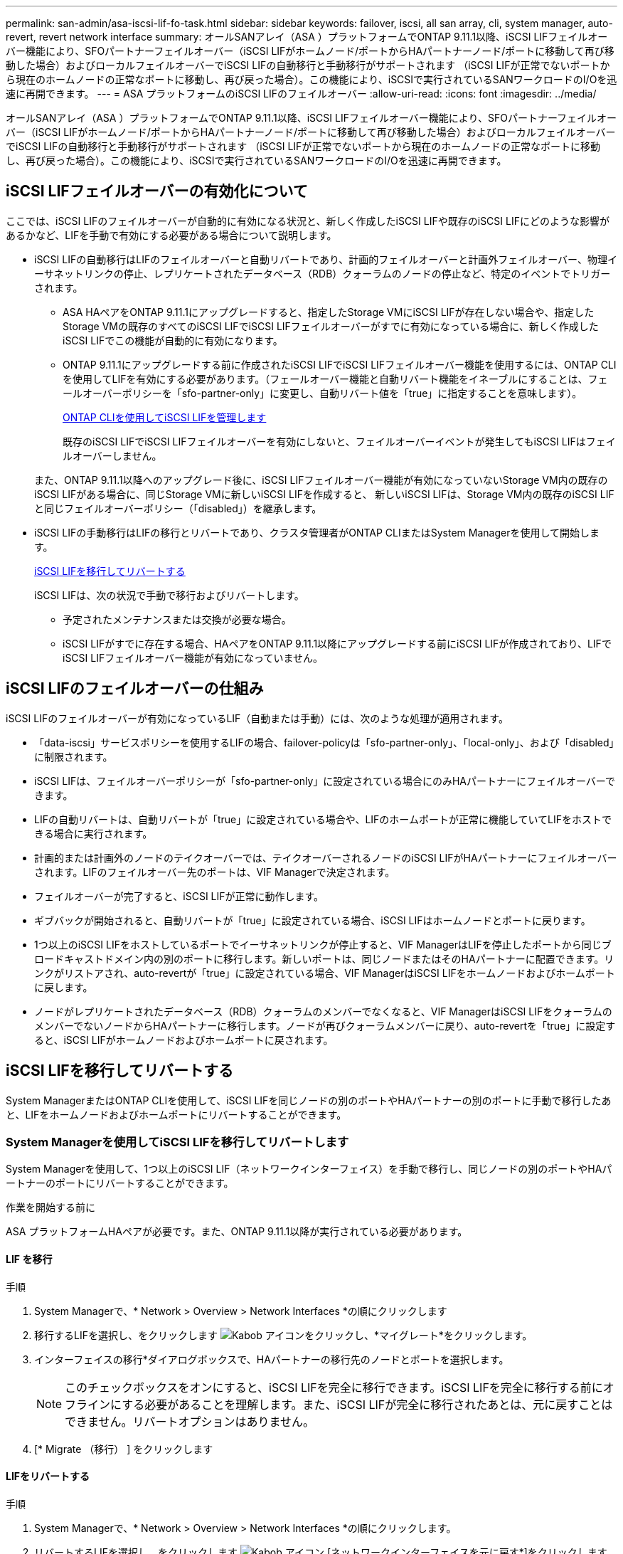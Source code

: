 ---
permalink: san-admin/asa-iscsi-lif-fo-task.html 
sidebar: sidebar 
keywords: failover, iscsi, all san array, cli, system manager, auto-revert, revert network interface 
summary: オールSANアレイ（ASA ）プラットフォームでONTAP 9.11.1以降、iSCSI LIFフェイルオーバー機能により、SFOパートナーフェイルオーバー（iSCSI LIFがホームノード/ポートからHAパートナーノード/ポートに移動して再び移動した場合）およびローカルフェイルオーバーでiSCSI LIFの自動移行と手動移行がサポートされます （iSCSI LIFが正常でないポートから現在のホームノードの正常なポートに移動し、再び戻った場合）。この機能により、iSCSIで実行されているSANワークロードのI/Oを迅速に再開できます。 
---
= ASA プラットフォームのiSCSI LIFのフェイルオーバー
:allow-uri-read: 
:icons: font
:imagesdir: ../media/


[role="lead"]
オールSANアレイ（ASA ）プラットフォームでONTAP 9.11.1以降、iSCSI LIFフェイルオーバー機能により、SFOパートナーフェイルオーバー（iSCSI LIFがホームノード/ポートからHAパートナーノード/ポートに移動して再び移動した場合）およびローカルフェイルオーバーでiSCSI LIFの自動移行と手動移行がサポートされます （iSCSI LIFが正常でないポートから現在のホームノードの正常なポートに移動し、再び戻った場合）。この機能により、iSCSIで実行されているSANワークロードのI/Oを迅速に再開できます。



== iSCSI LIFフェイルオーバーの有効化について

[role="Lead"]
ここでは、iSCSI LIFのフェイルオーバーが自動的に有効になる状況と、新しく作成したiSCSI LIFや既存のiSCSI LIFにどのような影響があるかなど、LIFを手動で有効にする必要がある場合について説明します。

* iSCSI LIFの自動移行はLIFのフェイルオーバーと自動リバートであり、計画的フェイルオーバーと計画外フェイルオーバー、物理イーサネットリンクの停止、レプリケートされたデータベース（RDB）クォーラムのノードの停止など、特定のイベントでトリガーされます。
+
** ASA HAペアをONTAP 9.11.1にアップグレードすると、指定したStorage VMにiSCSI LIFが存在しない場合や、指定したStorage VMの既存のすべてのiSCSI LIFでiSCSI LIFフェイルオーバーがすでに有効になっている場合に、新しく作成したiSCSI LIFでこの機能が自動的に有効になります。
** ONTAP 9.11.1にアップグレードする前に作成されたiSCSI LIFでiSCSI LIFフェイルオーバー機能を使用するには、ONTAP CLIを使用してLIFを有効にする必要があります。（フェールオーバー機能と自動リバート機能をイネーブルにすることは、フェールオーバーポリシーを「sfo-partner-only」に変更し、自動リバート値を「true」に指定することを意味します）。
+
<<ONTAP CLIを使用してiSCSI LIFを管理します>>

+
既存のiSCSI LIFでiSCSI LIFフェイルオーバーを有効にしないと、フェイルオーバーイベントが発生してもiSCSI LIFはフェイルオーバーしません。

+
また、ONTAP 9.11.1以降へのアップグレード後に、iSCSI LIFフェイルオーバー機能が有効になっていないStorage VM内の既存のiSCSI LIFがある場合に、同じStorage VMに新しいiSCSI LIFを作成すると、 新しいiSCSI LIFは、Storage VM内の既存のiSCSI LIFと同じフェイルオーバーポリシー（「disabled」）を継承します。



* iSCSI LIFの手動移行はLIFの移行とリバートであり、クラスタ管理者がONTAP CLIまたはSystem Managerを使用して開始します。
+
<<iSCSI LIFを移行してリバートする>>

+
iSCSI LIFは、次の状況で手動で移行およびリバートします。

+
** 予定されたメンテナンスまたは交換が必要な場合。
** iSCSI LIFがすでに存在する場合、HAペアをONTAP 9.11.1以降にアップグレードする前にiSCSI LIFが作成されており、LIFでiSCSI LIFフェイルオーバー機能が有効になっていません。






== iSCSI LIFのフェイルオーバーの仕組み

[role="Lead"]
iSCSI LIFのフェイルオーバーが有効になっているLIF（自動または手動）には、次のような処理が適用されます。

* 「data-iscsi」サービスポリシーを使用するLIFの場合、failover-policyは「sfo-partner-only」、「local-only」、および「disabled」に制限されます。
* iSCSI LIFは、フェイルオーバーポリシーが「sfo-partner-only」に設定されている場合にのみHAパートナーにフェイルオーバーできます。
* LIFの自動リバートは、自動リバートが「true」に設定されている場合や、LIFのホームポートが正常に機能していてLIFをホストできる場合に実行されます。
* 計画的または計画外のノードのテイクオーバーでは、テイクオーバーされるノードのiSCSI LIFがHAパートナーにフェイルオーバーされます。LIFのフェイルオーバー先のポートは、VIF Managerで決定されます。
* フェイルオーバーが完了すると、iSCSI LIFが正常に動作します。
* ギブバックが開始されると、自動リバートが「true」に設定されている場合、iSCSI LIFはホームノードとポートに戻ります。
* 1つ以上のiSCSI LIFをホストしているポートでイーサネットリンクが停止すると、VIF ManagerはLIFを停止したポートから同じブロードキャストドメイン内の別のポートに移行します。新しいポートは、同じノードまたはそのHAパートナーに配置できます。リンクがリストアされ、auto-revertが「true」に設定されている場合、VIF ManagerはiSCSI LIFをホームノードおよびホームポートに戻します。
* ノードがレプリケートされたデータベース（RDB）クォーラムのメンバーでなくなると、VIF ManagerはiSCSI LIFをクォーラムのメンバーでないノードからHAパートナーに移行します。ノードが再びクォーラムメンバーに戻り、auto-revertを「true」に設定すると、iSCSI LIFがホームノードおよびホームポートに戻されます。




== iSCSI LIFを移行してリバートする

[role="Lead"]
System ManagerまたはONTAP CLIを使用して、iSCSI LIFを同じノードの別のポートやHAパートナーの別のポートに手動で移行したあと、LIFをホームノードおよびホームポートにリバートすることができます。



=== System Managerを使用してiSCSI LIFを移行してリバートします

[role="Lead"]
System Managerを使用して、1つ以上のiSCSI LIF（ネットワークインターフェイス）を手動で移行し、同じノードの別のポートやHAパートナーのポートにリバートすることができます。

.作業を開始する前に
ASA プラットフォームHAペアが必要です。また、ONTAP 9.11.1以降が実行されている必要があります。



==== LIF を移行

.手順
. System Managerで、* Network > Overview > Network Interfaces *の順にクリックします
. 移行するLIFを選択し、をクリックします image:icon_kabob.gif["Kabob アイコン"]をクリックし、*マイグレート*をクリックします。
. インターフェイスの移行*ダイアログボックスで、HAパートナーの移行先のノードとポートを選択します。
+

NOTE: このチェックボックスをオンにすると、iSCSI LIFを完全に移行できます。iSCSI LIFを完全に移行する前にオフラインにする必要があることを理解します。また、iSCSI LIFが完全に移行されたあとは、元に戻すことはできません。リバートオプションはありません。

. [* Migrate （移行） ] をクリックします




==== LIFをリバートする

.手順
. System Managerで、* Network > Overview > Network Interfaces *の順にクリックします。
. リバートするLIFを選択し、をクリックします image:icon_kabob.gif["Kabob アイコン"] [ネットワークインターフェイスを元に戻す*]をクリックします。
. [ネットワークインターフェイスの復帰*]ダイアログボックスで、[復帰*]をクリックします。




=== ONTAP CLIを使用してiSCSI LIFを移行してリバートします

[role="Lead"]
ONTAP CLIを使用すると、1つ以上のiSCSI LIFを手動で移行して、同じノードの別のポートやHAパートナーのポートにリバートできます。

.作業を開始する前に
ASA プラットフォームHAペアが必要です。また、ONTAP 9.11.1以降が実行されている必要があります。

|===


| 状況 | 使用するコマンド 


| iSCSI LIFを別のノード/ポートに移行する | を参照してください link:../networking/migrate_a_lif.html["LIF を移行"] をクリックします。 


| iSCSI LIFをホームノード/ポートにリバートします | を参照してください link:../networking/revert_a_lif_to_its_home_port.html["LIF をホームポートにリバートする"] をクリックします。 
|===


== ONTAP CLIを使用してiSCSI LIFを管理します

ONTAP CLIを使用して、iSCSI LIFを管理できます。これには、新しいiSCSI LIFの作成や、既存のLIFに対するiSCSI LIFフェイルオーバー機能の有効化などが含まれます。

.始める前に
ASA プラットフォームHAペアが必要です。また、ONTAP 9.11.1以降が実行されている必要があります。

.このタスクについて
を参照してください https://docs.netapp.com/us-en/ontap-cli-9121/index.html["ONTAP コマンドリファレンス"^] をクリックします `network interface` コマンド

|===


| 状況 | 使用するコマンド 


| iSCSI LIFを作成 | `network interface create -vserver _SVM_name_ -lif _iscsi_lif_ -service-policy default-data-blocks -data-protocol iscsi -home-node _node_name_ -home-port _port_name_ -address _IP_address_ -netmask _netmask_value_`必要に応じて、を参照してください link:../networking/create_a_lif.html["LIF を作成"] を参照してください。 


| LIFが正常に作成されたことを確認します | `network interface show -vserver _SVM_name_ -fields failover-policy,failover-group,auto-revert,is-home` 


| iSCSI LIFでデフォルトの自動リバートを無視できるかどうかを確認します | `network interface modify -vserver _SVM_name_ -lif _iscsi_lif_ -auto-revert false` 


| iSCSI LIFでストレージフェイルオーバーを実行します | 「storage failover takeover -ofnode _node_name -- option normal」という警告が表示されます。テイクオーバーが開始されます。パートナーノードがリブートすると、ギブバックが自動的に開始されます。続行しますか？{y/n}:'y'応答はHAパートナーからのテイクオーバー・メッセージを表示します 


| 既存のLIFに対してiSCSI LIFフェイルオーバー機能を有効にします | クラスタをONTAP 9.11.1以降にアップグレードする前に作成したiSCSI LIFについては、iSCSI LIFフェイルオーバー機能を有効にできます（フェイルオーバーポリシーをに変更します） `sfo-partner-only` 自動リバート機能をに変更することで実現できます `true`）：
`network interface modify -vserver _SVM_name_ -lif _iscsi_lif_ –failover-policy sfo-partner-only -auto-revert true`このコマンドは、「-lif *」を指定して他のすべてのパラメータを同じにすることで、Storage VM内のすべてのiSCSI LIFに対して実行できます。 


| 既存のLIFに対してiSCSI LIFフェイルオーバー機能を無効にします | クラスタをONTAP 9.11.1以降にアップグレードする前に作成したiSCSI LIFについては、iSCSI LIFのフェイルオーバー機能と自動リバート機能を無効にすることができます。
`network interface modify -vserver _SVM_name_ -lif _iscsi_lif_ –failover-policy disabled -auto-revert false`このコマンドは、「-lif *」を指定して他のすべてのパラメータを同じにすることで、Storage VM内のすべてのiSCSI LIFに対して実行できます。 
|===
